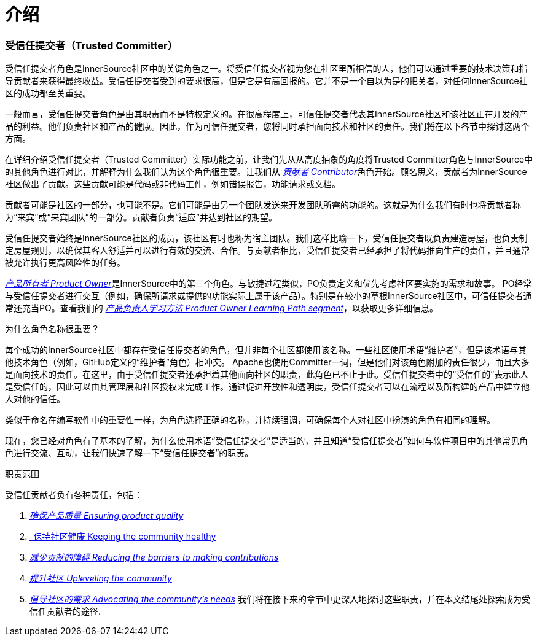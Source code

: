 # 介绍

### 受信任提交者（Trusted Committer）

受信任提交者角色是InnerSource社区中的关键角色之一。将受信任提交者视为您在社区里所相信的人，他们可以通过重要的技术决策和指导贡献者来获得最终收益。受信任提交者受到的要求很高，但是它是有高回报的。它并不是一个自以为是的把关者，对任何InnerSource社区的成功都至关重要。

一般而言，受信任提交者角色是由其职责而不是特权定义的。在很高程度上，可信任提交者代表其InnerSource社区和该社区正在开发的产品的利益。他们负责社区和产品的健康。因此，作为可信任提交者，您将同时承担面向技术和社区的责任。我们将在以下各节中探讨这两个方面。

在详细介绍受信任提交者（Trusted Committer）实际功能之前，让我们先从从高度抽象的角度将Trusted Committer角色与InnerSource中的其他角色进行对比，并解释为什么我们认为这个角色很重要。让我们从 https://innersourcecommons.org/resources/learningpath/contributor/index[_贡献者 Contributor_]角色开始。顾名思义，贡献者为InnerSource社区做出了贡献。这些贡献可能是代码或非代码工件，例如错误报告，功能请求或文档。

贡献者可能是社区的一部分，也可能不是。它们可能是由另一个团队发送来开发团队所需的功能的。这就是为什么我们有时也将贡献者称为“来宾”或“来宾团队”的一部分。贡献者负责“适应”并达到社区的期望。

受信任提交者始终是InnerSource社区的成员，该社区有时也称为宿主团队。我们这样比喻一下，受信任提交者既负责建造房屋，也负责制定房屋规则，以确保其客人舒适并可以进行有效的交流、合作。与贡献者相比，受信任提交者已经承担了将代码推向生产的责任，并且通常被允许执行更高风险性的任务。

https://innersourcecommons.org/resources/learningpath/product-owner/index[_产品所有者 Product Owner_]是InnerSource中的第三个角色。与敏捷过程类似，PO负责定义和优先考虑社区要实施的需求和故事。 PO经常与受信任提交者进行交互（例如，确保所请求或提供的功能实际上属于该产品）。特别是在较小的草根InnerSource社区中，可信任提交者通常还充当PO。查看我们的 https://innersourcecommons.org/resources/learningpath/product-owner/index[_产品负责人学习方法 Product Owner Learning Path segment_]，以获取更多详细信息。

为什么角色名称很重要？

每个成功的InnerSource社区中都存在受信任提交者的角色，但并非每个社区都使用该名称。一些社区使用术语“维护者”，但是该术语与其他技术角色（例如，GitHub定义的“维护者”角色）相冲突。 Apache也使用Committer一词，但是他们对该角色附加的责任很少，而且大多是面向技术的责任。在这里，由于受信任提交者还承担着其他面向社区的职责，此角色已不止于此。受信任提交者中的“受信任的”表示此人是受信任的，因此可以由其管理层和社区授权来完成工作。通过促进开放性和透明度，受信任提交者可以在流程以及所构建的产品中建立他人对他的信任。

类似于命名在编写软件中的重要性一样，为角色选择正确的名称，并持续强调，可确保每个人对社区中扮演的​​角色有相同的理解。

现在，您已经对角色有了基本的了解，为什么使用术语“受信任提交者”是适当的，并且知道“受信任提交者”如何与软件项目中的其他常见角色进行交流、互动，让我们快速了解一下“受信任提交者”的职责。

职责范围

受信任贡献者负有各种责任，包括：

1. https://innersourcecommons.org/resources/learningpath/trusted-committer/02/[_确保产品质量 Ensuring product quality_]

2. https://innersourcecommons.org/resources/learningpath/trusted-committer/03/[_保持社区健康 Keeping the community healthy]

3. https://innersourcecommons.org/resources/learningpath/trusted-committer/05/[_减少贡献的障碍 Reducing the barriers to making contributions_]

4. https://innersourcecommons.org/resources/learningpath/trusted-committer/04/[_提升社区 Upleveling the community_]

5. https://innersourcecommons.org/resources/learningpath/trusted-committer/06/[_倡导社区的需求 Advocating the community’s needs_]
我们将在接下来的章节中更深入地探讨这些职责，并在本文结尾处探索成为受信任贡献者的途径.

